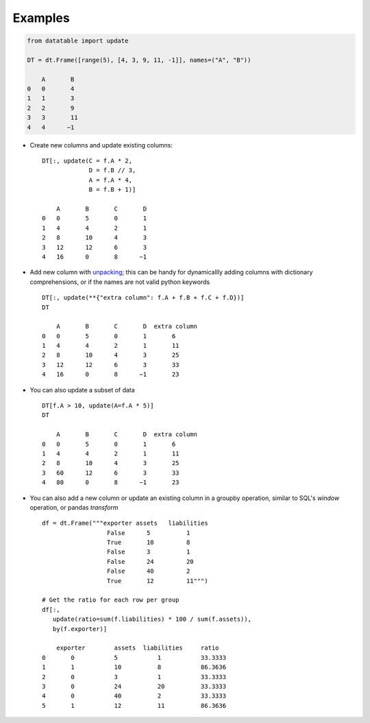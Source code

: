 
.. xfunction:: datatable.update
    :src: src/core/expr/py_update.cc oupdate::oupdate_pyobject::m__init__
    :doc: src/core/expr/py_update.cc doc_update


Examples
--------

.. code-block:: python

    from datatable import update

    DT = dt.Frame([range(5), [4, 3, 9, 11, -1]], names=("A", "B"))

        A	B
    0	0	4
    1	1	3
    2	2	9
    3	3	11
    4	4      −1

- Create new columns and update existing columns::

    DT[:, update(C = f.A * 2,
                 D = f.B // 3,
                 A = f.A * 4,
                 B = f.B + 1)]

        A	B	C	D
    0	0	5	0	1
    1	4	4	2	1
    2	8	10	4	3
    3	12	12	6	3
    4	16	0	8      −1

- Add new column with `unpacking <https://docs.python.org/3/tutorial/controlflow.html#unpacking-argument-lists>`__; this can be handy for dynamicallly adding columns with dictionary comprehensions, or if the names are not valid python keywords ::

    DT[:, update(**{"extra column": f.A + f.B + f.C + f.D})]
    DT

        A	B	C	D  extra column
    0	0	5	0	1	6
    1	4	4	2	1	11
    2	8	10	4	3	25
    3	12	12	6	3	33
    4	16	0	8      −1	23

- You can also update a subset of data ::

    DT[f.A > 10, update(A=f.A * 5)]
    DT

        A	B	C	D  extra column
    0	0	5	0	1	6
    1	4	4	2	1	11
    2	8	10	4	3	25
    3	60	12	6	3	33
    4	80	0	8      −1	23


- You can also add a new column or update an existing column in a groupby operation, similar to SQL's  `window` operation, or pandas `transform` ::

    df = dt.Frame("""exporter assets   liabilities
                      False      5          1
                      True       10         8
                      False      3          1
                      False      24         20
                      False      40         2
                      True       12         11""")

    # Get the ratio for each row per group 
    df[:, 
       update(ratio=sum(f.liabilities) * 100 / sum(f.assets)), 
       by(f.exporter)]

        exporter	assets	liabilities	ratio
    0	    0	        5	    1	        33.3333
    1	    1	        10	    8	        86.3636
    2	    0	        3	    1	        33.3333
    3	    0	        24	    20	        33.3333
    4	    0	        40	    2	        33.3333
    5	    1	        12	    11	        86.3636